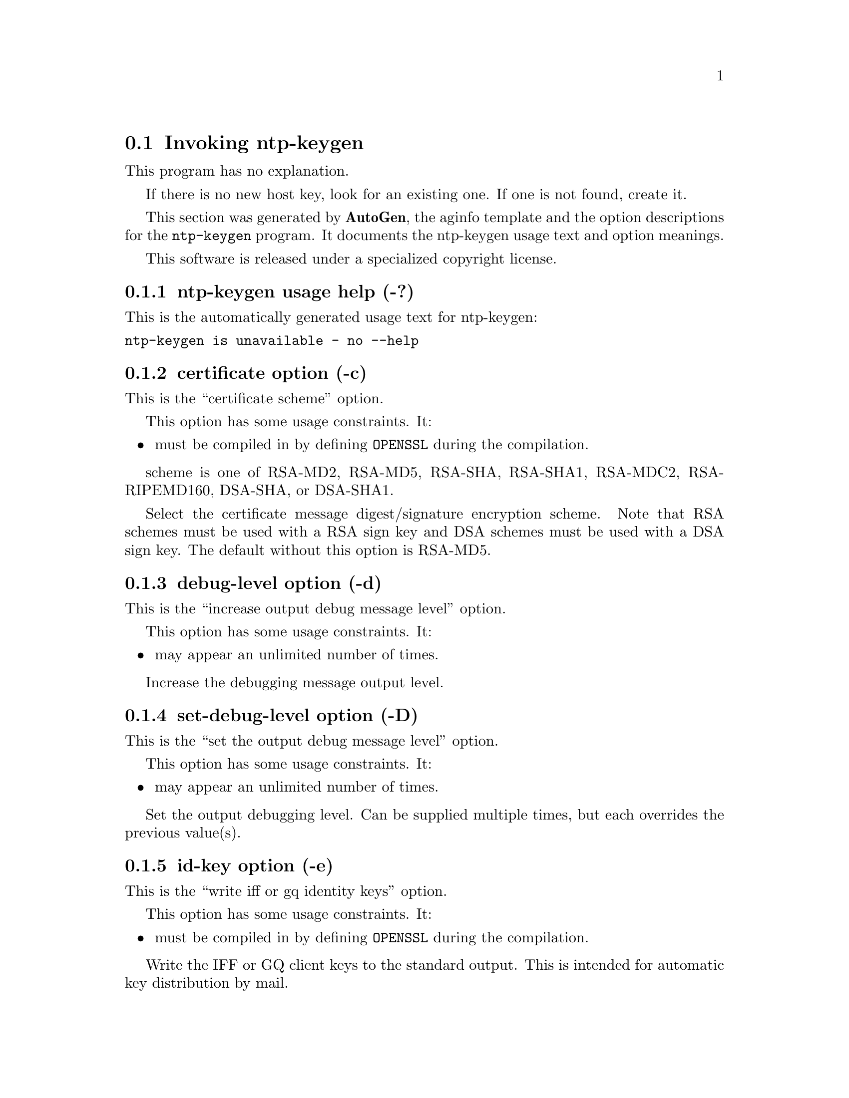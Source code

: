 @node ntp-keygen Invocation
@section Invoking ntp-keygen
@pindex ntp-keygen
@cindex Create a NTP host key
@ignore
# 
# EDIT THIS FILE WITH CAUTION  (ntp-keygen-opts.texi)
# 
# It has been AutoGen-ed  December 15, 2009 at 05:28:20 AM by AutoGen 5.10
# From the definitions    ntp-keygen-opts.def
# and the template file   aginfo.tpl
@end ignore
This program has no explanation.

If there is no new host key, look for an existing one.
If one is not found, create it.

This section was generated by @strong{AutoGen},
the aginfo template and the option descriptions for the @command{ntp-keygen} program.  It documents the ntp-keygen usage text and option meanings.

This software is released under a specialized copyright license.

@menu
* ntp-keygen usage::                  ntp-keygen usage help (-?)
* ntp-keygen certificate::            certificate option (-c)
* ntp-keygen debug-level::            debug-level option (-d)
* ntp-keygen get-pvt-passwd::         get-pvt-passwd option (-q)
* ntp-keygen gq-params::              gq-params option (-G)
* ntp-keygen host-key::               host-key option (-H)
* ntp-keygen id-key::                 id-key option (-e)
* ntp-keygen iffkey::                 iffkey option (-I)
* ntp-keygen issuer-name::            issuer-name option (-i)
* ntp-keygen md5key::                 md5key option (-M)
* ntp-keygen modulus::                modulus option (-m)
* ntp-keygen mv-keys::                mv-keys option (-v)
* ntp-keygen mv-params::              mv-params option (-V)
* ntp-keygen pvt-cert::               pvt-cert option (-P)
* ntp-keygen pvt-passwd::             pvt-passwd option (-p)
* ntp-keygen set-debug-level::        set-debug-level option (-D)
* ntp-keygen sign-key::               sign-key option (-S)
* ntp-keygen subject-name::           subject-name option (-s)
* ntp-keygen trusted-cert::           trusted-cert option (-T)
@end menu

@node ntp-keygen usage
@subsection ntp-keygen usage help (-?)
@cindex ntp-keygen usage

This is the automatically generated usage text for ntp-keygen:

@exampleindent 0
@example
ntp-keygen is unavailable - no --help
@end example
@exampleindent 4

@node ntp-keygen certificate
@subsection certificate option (-c)
@cindex ntp-keygen-certificate

This is the ``certificate scheme'' option.

This option has some usage constraints.  It:
@itemize @bullet
@item
must be compiled in by defining @code{OPENSSL} during the compilation.
@end itemize

scheme is one of
RSA-MD2, RSA-MD5, RSA-SHA, RSA-SHA1, RSA-MDC2, RSA-RIPEMD160,
DSA-SHA, or DSA-SHA1.

Select the certificate message digest/signature encryption scheme.
Note that RSA schemes must be used with a RSA sign key and DSA
schemes must be used with a DSA sign key.  The default without
this option is RSA-MD5.

@node ntp-keygen debug-level
@subsection debug-level option (-d)
@cindex ntp-keygen-debug-level

This is the ``increase output debug message level'' option.

This option has some usage constraints.  It:
@itemize @bullet
@item
may appear an unlimited number of times.
@end itemize

Increase the debugging message output level.

@node ntp-keygen set-debug-level
@subsection set-debug-level option (-D)
@cindex ntp-keygen-set-debug-level

This is the ``set the output debug message level'' option.

This option has some usage constraints.  It:
@itemize @bullet
@item
may appear an unlimited number of times.
@end itemize

Set the output debugging level.  Can be supplied multiple times,
but each overrides the previous value(s).

@node ntp-keygen id-key
@subsection id-key option (-e)
@cindex ntp-keygen-id-key

This is the ``write iff or gq identity keys'' option.

This option has some usage constraints.  It:
@itemize @bullet
@item
must be compiled in by defining @code{OPENSSL} during the compilation.
@end itemize

Write the IFF or GQ client keys to the standard output.  This is
intended for automatic key distribution by mail.

@node ntp-keygen gq-params
@subsection gq-params option (-G)
@cindex ntp-keygen-gq-params

This is the ``generate gq parameters and keys'' option.

This option has some usage constraints.  It:
@itemize @bullet
@item
must be compiled in by defining @code{OPENSSL} during the compilation.
@end itemize

Generate parameters and keys for the GQ identification scheme,
obsoleting any that may exist.

@node ntp-keygen host-key
@subsection host-key option (-H)
@cindex ntp-keygen-host-key

This is the ``generate rsa host key'' option.

This option has some usage constraints.  It:
@itemize @bullet
@item
must be compiled in by defining @code{OPENSSL} during the compilation.
@end itemize

Generate new host keys, obsoleting any that may exist.

@node ntp-keygen iffkey
@subsection iffkey option (-I)
@cindex ntp-keygen-iffkey

This is the ``generate iff parameters'' option.

This option has some usage constraints.  It:
@itemize @bullet
@item
must be compiled in by defining @code{OPENSSL} during the compilation.
@end itemize

Generate parameters for the IFF identification scheme, obsoleting
any that may exist.

@node ntp-keygen issuer-name
@subsection issuer-name option (-i)
@cindex ntp-keygen-issuer-name

This is the ``set issuer name'' option.

This option has some usage constraints.  It:
@itemize @bullet
@item
must be compiled in by defining @code{OPENSSL} during the compilation.
@end itemize

Set the suject name to name.  This is used as the subject field
in certificates and in the file name for host and sign keys.

@node ntp-keygen md5key
@subsection md5key option (-M)
@cindex ntp-keygen-md5key

This is the ``generate md5 keys'' option.
Generate MD5 keys, obsoleting any that may exist.

@node ntp-keygen modulus
@subsection modulus option (-m)
@cindex ntp-keygen-modulus

This is the ``modulus'' option.

This option has some usage constraints.  It:
@itemize @bullet
@item
must be compiled in by defining @code{OPENSSL} during the compilation.
@end itemize

The number of bits in the prime modulus.  The default is 512.

@node ntp-keygen pvt-cert
@subsection pvt-cert option (-P)
@cindex ntp-keygen-pvt-cert

This is the ``generate pc private certificate'' option.

This option has some usage constraints.  It:
@itemize @bullet
@item
must be compiled in by defining @code{OPENSSL} during the compilation.
@end itemize

Generate a private certificate.  By default, the program generates
public certificates.

@node ntp-keygen pvt-passwd
@subsection pvt-passwd option (-p)
@cindex ntp-keygen-pvt-passwd

This is the ``output private password'' option.

This option has some usage constraints.  It:
@itemize @bullet
@item
must be compiled in by defining @code{OPENSSL} during the compilation.
@end itemize

Encrypt generated files containing private data with the specified
password and the DES-CBC algorithm.

@node ntp-keygen get-pvt-passwd
@subsection get-pvt-passwd option (-q)
@cindex ntp-keygen-get-pvt-passwd

This is the ``input private password'' option.

This option has some usage constraints.  It:
@itemize @bullet
@item
must be compiled in by defining @code{OPENSSL} during the compilation.
@end itemize

Set the password for reading files to the specified password.

@node ntp-keygen sign-key
@subsection sign-key option (-S)
@cindex ntp-keygen-sign-key

This is the ``generate sign key (rsa or dsa)'' option.

This option has some usage constraints.  It:
@itemize @bullet
@item
must be compiled in by defining @code{OPENSSL} during the compilation.
@end itemize

Generate a new sign key of the designated type, obsoleting any
that may exist.  By default, the program uses the host key as the
sign key.

@node ntp-keygen subject-name
@subsection subject-name option (-s)
@cindex ntp-keygen-subject-name

This is the ``set subject name'' option.

This option has some usage constraints.  It:
@itemize @bullet
@item
must be compiled in by defining @code{OPENSSL} during the compilation.
@end itemize

Set the issuer name to name.  This is used for the issuer field
in certificates and in the file name for identity files.

@node ntp-keygen trusted-cert
@subsection trusted-cert option (-T)
@cindex ntp-keygen-trusted-cert

This is the ``trusted certificate (tc scheme)'' option.

This option has some usage constraints.  It:
@itemize @bullet
@item
must be compiled in by defining @code{OPENSSL} during the compilation.
@end itemize

Generate a trusted certificate.  By default, the program generates
a non-trusted certificate.

@node ntp-keygen mv-params
@subsection mv-params option (-V)
@cindex ntp-keygen-mv-params

This is the ``generate <num> mv parameters'' option.

This option has some usage constraints.  It:
@itemize @bullet
@item
must be compiled in by defining @code{OPENSSL} during the compilation.
@end itemize

Generate parameters and keys for the Mu-Varadharajan (MV)
identification scheme.

@node ntp-keygen mv-keys
@subsection mv-keys option (-v)
@cindex ntp-keygen-mv-keys

This is the ``update <num> mv keys'' option.

This option has some usage constraints.  It:
@itemize @bullet
@item
must be compiled in by defining @code{OPENSSL} during the compilation.
@end itemize

This option has no @samp{doc} documentation.
